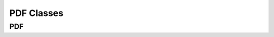 ===========
PDF Classes
===========

PDF
^^^

.. doxygenclass:: SurveyManager::utility::PdfGeneration::PDF
    :project: Survey Manager
    :members:
    :protected-members:
    :private-members: